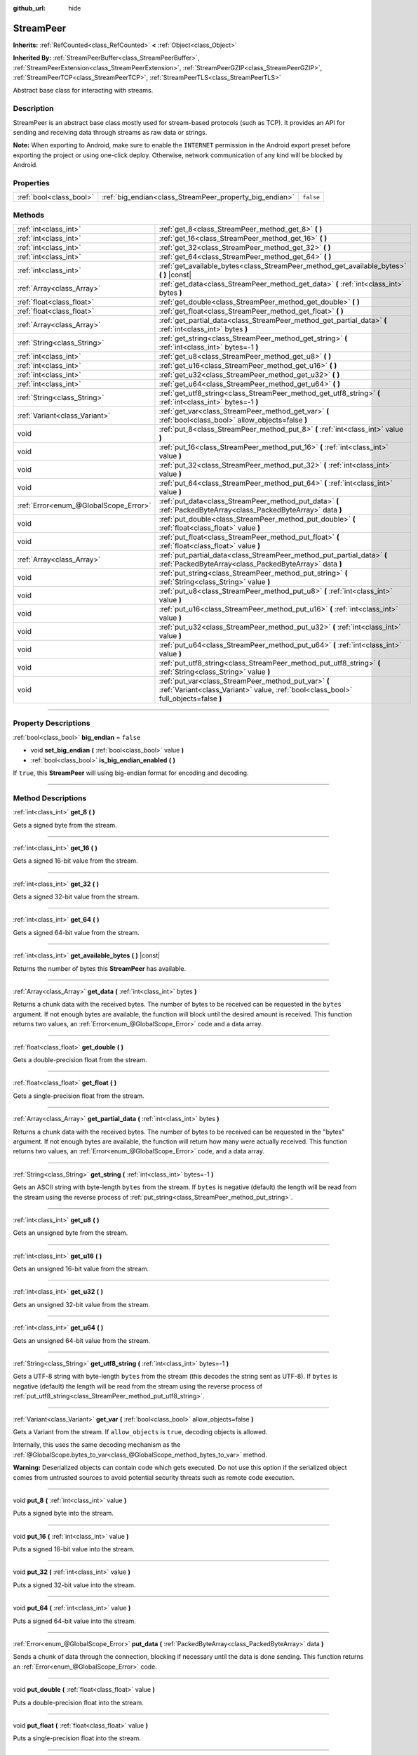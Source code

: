 :github_url: hide

.. DO NOT EDIT THIS FILE!!!
.. Generated automatically from Godot engine sources.
.. Generator: https://github.com/godotengine/godot/tree/master/doc/tools/make_rst.py.
.. XML source: https://github.com/godotengine/godot/tree/master/doc/classes/StreamPeer.xml.

.. _class_StreamPeer:

StreamPeer
==========

**Inherits:** :ref:`RefCounted<class_RefCounted>` **<** :ref:`Object<class_Object>`

**Inherited By:** :ref:`StreamPeerBuffer<class_StreamPeerBuffer>`, :ref:`StreamPeerExtension<class_StreamPeerExtension>`, :ref:`StreamPeerGZIP<class_StreamPeerGZIP>`, :ref:`StreamPeerTCP<class_StreamPeerTCP>`, :ref:`StreamPeerTLS<class_StreamPeerTLS>`

Abstract base class for interacting with streams.

.. rst-class:: classref-introduction-group

Description
-----------

StreamPeer is an abstract base class mostly used for stream-based protocols (such as TCP). It provides an API for sending and receiving data through streams as raw data or strings.

\ **Note:** When exporting to Android, make sure to enable the ``INTERNET`` permission in the Android export preset before exporting the project or using one-click deploy. Otherwise, network communication of any kind will be blocked by Android.

.. rst-class:: classref-reftable-group

Properties
----------

.. table::
   :widths: auto

   +-------------------------+---------------------------------------------------------+-----------+
   | :ref:`bool<class_bool>` | :ref:`big_endian<class_StreamPeer_property_big_endian>` | ``false`` |
   +-------------------------+---------------------------------------------------------+-----------+

.. rst-class:: classref-reftable-group

Methods
-------

.. table::
   :widths: auto

   +---------------------------------------+---------------------------------------------------------------------------------------------------------------------------------------------+
   | :ref:`int<class_int>`                 | :ref:`get_8<class_StreamPeer_method_get_8>` **(** **)**                                                                                     |
   +---------------------------------------+---------------------------------------------------------------------------------------------------------------------------------------------+
   | :ref:`int<class_int>`                 | :ref:`get_16<class_StreamPeer_method_get_16>` **(** **)**                                                                                   |
   +---------------------------------------+---------------------------------------------------------------------------------------------------------------------------------------------+
   | :ref:`int<class_int>`                 | :ref:`get_32<class_StreamPeer_method_get_32>` **(** **)**                                                                                   |
   +---------------------------------------+---------------------------------------------------------------------------------------------------------------------------------------------+
   | :ref:`int<class_int>`                 | :ref:`get_64<class_StreamPeer_method_get_64>` **(** **)**                                                                                   |
   +---------------------------------------+---------------------------------------------------------------------------------------------------------------------------------------------+
   | :ref:`int<class_int>`                 | :ref:`get_available_bytes<class_StreamPeer_method_get_available_bytes>` **(** **)** |const|                                                 |
   +---------------------------------------+---------------------------------------------------------------------------------------------------------------------------------------------+
   | :ref:`Array<class_Array>`             | :ref:`get_data<class_StreamPeer_method_get_data>` **(** :ref:`int<class_int>` bytes **)**                                                   |
   +---------------------------------------+---------------------------------------------------------------------------------------------------------------------------------------------+
   | :ref:`float<class_float>`             | :ref:`get_double<class_StreamPeer_method_get_double>` **(** **)**                                                                           |
   +---------------------------------------+---------------------------------------------------------------------------------------------------------------------------------------------+
   | :ref:`float<class_float>`             | :ref:`get_float<class_StreamPeer_method_get_float>` **(** **)**                                                                             |
   +---------------------------------------+---------------------------------------------------------------------------------------------------------------------------------------------+
   | :ref:`Array<class_Array>`             | :ref:`get_partial_data<class_StreamPeer_method_get_partial_data>` **(** :ref:`int<class_int>` bytes **)**                                   |
   +---------------------------------------+---------------------------------------------------------------------------------------------------------------------------------------------+
   | :ref:`String<class_String>`           | :ref:`get_string<class_StreamPeer_method_get_string>` **(** :ref:`int<class_int>` bytes=-1 **)**                                            |
   +---------------------------------------+---------------------------------------------------------------------------------------------------------------------------------------------+
   | :ref:`int<class_int>`                 | :ref:`get_u8<class_StreamPeer_method_get_u8>` **(** **)**                                                                                   |
   +---------------------------------------+---------------------------------------------------------------------------------------------------------------------------------------------+
   | :ref:`int<class_int>`                 | :ref:`get_u16<class_StreamPeer_method_get_u16>` **(** **)**                                                                                 |
   +---------------------------------------+---------------------------------------------------------------------------------------------------------------------------------------------+
   | :ref:`int<class_int>`                 | :ref:`get_u32<class_StreamPeer_method_get_u32>` **(** **)**                                                                                 |
   +---------------------------------------+---------------------------------------------------------------------------------------------------------------------------------------------+
   | :ref:`int<class_int>`                 | :ref:`get_u64<class_StreamPeer_method_get_u64>` **(** **)**                                                                                 |
   +---------------------------------------+---------------------------------------------------------------------------------------------------------------------------------------------+
   | :ref:`String<class_String>`           | :ref:`get_utf8_string<class_StreamPeer_method_get_utf8_string>` **(** :ref:`int<class_int>` bytes=-1 **)**                                  |
   +---------------------------------------+---------------------------------------------------------------------------------------------------------------------------------------------+
   | :ref:`Variant<class_Variant>`         | :ref:`get_var<class_StreamPeer_method_get_var>` **(** :ref:`bool<class_bool>` allow_objects=false **)**                                     |
   +---------------------------------------+---------------------------------------------------------------------------------------------------------------------------------------------+
   | void                                  | :ref:`put_8<class_StreamPeer_method_put_8>` **(** :ref:`int<class_int>` value **)**                                                         |
   +---------------------------------------+---------------------------------------------------------------------------------------------------------------------------------------------+
   | void                                  | :ref:`put_16<class_StreamPeer_method_put_16>` **(** :ref:`int<class_int>` value **)**                                                       |
   +---------------------------------------+---------------------------------------------------------------------------------------------------------------------------------------------+
   | void                                  | :ref:`put_32<class_StreamPeer_method_put_32>` **(** :ref:`int<class_int>` value **)**                                                       |
   +---------------------------------------+---------------------------------------------------------------------------------------------------------------------------------------------+
   | void                                  | :ref:`put_64<class_StreamPeer_method_put_64>` **(** :ref:`int<class_int>` value **)**                                                       |
   +---------------------------------------+---------------------------------------------------------------------------------------------------------------------------------------------+
   | :ref:`Error<enum_@GlobalScope_Error>` | :ref:`put_data<class_StreamPeer_method_put_data>` **(** :ref:`PackedByteArray<class_PackedByteArray>` data **)**                            |
   +---------------------------------------+---------------------------------------------------------------------------------------------------------------------------------------------+
   | void                                  | :ref:`put_double<class_StreamPeer_method_put_double>` **(** :ref:`float<class_float>` value **)**                                           |
   +---------------------------------------+---------------------------------------------------------------------------------------------------------------------------------------------+
   | void                                  | :ref:`put_float<class_StreamPeer_method_put_float>` **(** :ref:`float<class_float>` value **)**                                             |
   +---------------------------------------+---------------------------------------------------------------------------------------------------------------------------------------------+
   | :ref:`Array<class_Array>`             | :ref:`put_partial_data<class_StreamPeer_method_put_partial_data>` **(** :ref:`PackedByteArray<class_PackedByteArray>` data **)**            |
   +---------------------------------------+---------------------------------------------------------------------------------------------------------------------------------------------+
   | void                                  | :ref:`put_string<class_StreamPeer_method_put_string>` **(** :ref:`String<class_String>` value **)**                                         |
   +---------------------------------------+---------------------------------------------------------------------------------------------------------------------------------------------+
   | void                                  | :ref:`put_u8<class_StreamPeer_method_put_u8>` **(** :ref:`int<class_int>` value **)**                                                       |
   +---------------------------------------+---------------------------------------------------------------------------------------------------------------------------------------------+
   | void                                  | :ref:`put_u16<class_StreamPeer_method_put_u16>` **(** :ref:`int<class_int>` value **)**                                                     |
   +---------------------------------------+---------------------------------------------------------------------------------------------------------------------------------------------+
   | void                                  | :ref:`put_u32<class_StreamPeer_method_put_u32>` **(** :ref:`int<class_int>` value **)**                                                     |
   +---------------------------------------+---------------------------------------------------------------------------------------------------------------------------------------------+
   | void                                  | :ref:`put_u64<class_StreamPeer_method_put_u64>` **(** :ref:`int<class_int>` value **)**                                                     |
   +---------------------------------------+---------------------------------------------------------------------------------------------------------------------------------------------+
   | void                                  | :ref:`put_utf8_string<class_StreamPeer_method_put_utf8_string>` **(** :ref:`String<class_String>` value **)**                               |
   +---------------------------------------+---------------------------------------------------------------------------------------------------------------------------------------------+
   | void                                  | :ref:`put_var<class_StreamPeer_method_put_var>` **(** :ref:`Variant<class_Variant>` value, :ref:`bool<class_bool>` full_objects=false **)** |
   +---------------------------------------+---------------------------------------------------------------------------------------------------------------------------------------------+

.. rst-class:: classref-section-separator

----

.. rst-class:: classref-descriptions-group

Property Descriptions
---------------------

.. _class_StreamPeer_property_big_endian:

.. rst-class:: classref-property

:ref:`bool<class_bool>` **big_endian** = ``false``

.. rst-class:: classref-property-setget

- void **set_big_endian** **(** :ref:`bool<class_bool>` value **)**
- :ref:`bool<class_bool>` **is_big_endian_enabled** **(** **)**

If ``true``, this **StreamPeer** will using big-endian format for encoding and decoding.

.. rst-class:: classref-section-separator

----

.. rst-class:: classref-descriptions-group

Method Descriptions
-------------------

.. _class_StreamPeer_method_get_8:

.. rst-class:: classref-method

:ref:`int<class_int>` **get_8** **(** **)**

Gets a signed byte from the stream.

.. rst-class:: classref-item-separator

----

.. _class_StreamPeer_method_get_16:

.. rst-class:: classref-method

:ref:`int<class_int>` **get_16** **(** **)**

Gets a signed 16-bit value from the stream.

.. rst-class:: classref-item-separator

----

.. _class_StreamPeer_method_get_32:

.. rst-class:: classref-method

:ref:`int<class_int>` **get_32** **(** **)**

Gets a signed 32-bit value from the stream.

.. rst-class:: classref-item-separator

----

.. _class_StreamPeer_method_get_64:

.. rst-class:: classref-method

:ref:`int<class_int>` **get_64** **(** **)**

Gets a signed 64-bit value from the stream.

.. rst-class:: classref-item-separator

----

.. _class_StreamPeer_method_get_available_bytes:

.. rst-class:: classref-method

:ref:`int<class_int>` **get_available_bytes** **(** **)** |const|

Returns the number of bytes this **StreamPeer** has available.

.. rst-class:: classref-item-separator

----

.. _class_StreamPeer_method_get_data:

.. rst-class:: classref-method

:ref:`Array<class_Array>` **get_data** **(** :ref:`int<class_int>` bytes **)**

Returns a chunk data with the received bytes. The number of bytes to be received can be requested in the ``bytes`` argument. If not enough bytes are available, the function will block until the desired amount is received. This function returns two values, an :ref:`Error<enum_@GlobalScope_Error>` code and a data array.

.. rst-class:: classref-item-separator

----

.. _class_StreamPeer_method_get_double:

.. rst-class:: classref-method

:ref:`float<class_float>` **get_double** **(** **)**

Gets a double-precision float from the stream.

.. rst-class:: classref-item-separator

----

.. _class_StreamPeer_method_get_float:

.. rst-class:: classref-method

:ref:`float<class_float>` **get_float** **(** **)**

Gets a single-precision float from the stream.

.. rst-class:: classref-item-separator

----

.. _class_StreamPeer_method_get_partial_data:

.. rst-class:: classref-method

:ref:`Array<class_Array>` **get_partial_data** **(** :ref:`int<class_int>` bytes **)**

Returns a chunk data with the received bytes. The number of bytes to be received can be requested in the "bytes" argument. If not enough bytes are available, the function will return how many were actually received. This function returns two values, an :ref:`Error<enum_@GlobalScope_Error>` code, and a data array.

.. rst-class:: classref-item-separator

----

.. _class_StreamPeer_method_get_string:

.. rst-class:: classref-method

:ref:`String<class_String>` **get_string** **(** :ref:`int<class_int>` bytes=-1 **)**

Gets an ASCII string with byte-length ``bytes`` from the stream. If ``bytes`` is negative (default) the length will be read from the stream using the reverse process of :ref:`put_string<class_StreamPeer_method_put_string>`.

.. rst-class:: classref-item-separator

----

.. _class_StreamPeer_method_get_u8:

.. rst-class:: classref-method

:ref:`int<class_int>` **get_u8** **(** **)**

Gets an unsigned byte from the stream.

.. rst-class:: classref-item-separator

----

.. _class_StreamPeer_method_get_u16:

.. rst-class:: classref-method

:ref:`int<class_int>` **get_u16** **(** **)**

Gets an unsigned 16-bit value from the stream.

.. rst-class:: classref-item-separator

----

.. _class_StreamPeer_method_get_u32:

.. rst-class:: classref-method

:ref:`int<class_int>` **get_u32** **(** **)**

Gets an unsigned 32-bit value from the stream.

.. rst-class:: classref-item-separator

----

.. _class_StreamPeer_method_get_u64:

.. rst-class:: classref-method

:ref:`int<class_int>` **get_u64** **(** **)**

Gets an unsigned 64-bit value from the stream.

.. rst-class:: classref-item-separator

----

.. _class_StreamPeer_method_get_utf8_string:

.. rst-class:: classref-method

:ref:`String<class_String>` **get_utf8_string** **(** :ref:`int<class_int>` bytes=-1 **)**

Gets a UTF-8 string with byte-length ``bytes`` from the stream (this decodes the string sent as UTF-8). If ``bytes`` is negative (default) the length will be read from the stream using the reverse process of :ref:`put_utf8_string<class_StreamPeer_method_put_utf8_string>`.

.. rst-class:: classref-item-separator

----

.. _class_StreamPeer_method_get_var:

.. rst-class:: classref-method

:ref:`Variant<class_Variant>` **get_var** **(** :ref:`bool<class_bool>` allow_objects=false **)**

Gets a Variant from the stream. If ``allow_objects`` is ``true``, decoding objects is allowed.

Internally, this uses the same decoding mechanism as the :ref:`@GlobalScope.bytes_to_var<class_@GlobalScope_method_bytes_to_var>` method.

\ **Warning:** Deserialized objects can contain code which gets executed. Do not use this option if the serialized object comes from untrusted sources to avoid potential security threats such as remote code execution.

.. rst-class:: classref-item-separator

----

.. _class_StreamPeer_method_put_8:

.. rst-class:: classref-method

void **put_8** **(** :ref:`int<class_int>` value **)**

Puts a signed byte into the stream.

.. rst-class:: classref-item-separator

----

.. _class_StreamPeer_method_put_16:

.. rst-class:: classref-method

void **put_16** **(** :ref:`int<class_int>` value **)**

Puts a signed 16-bit value into the stream.

.. rst-class:: classref-item-separator

----

.. _class_StreamPeer_method_put_32:

.. rst-class:: classref-method

void **put_32** **(** :ref:`int<class_int>` value **)**

Puts a signed 32-bit value into the stream.

.. rst-class:: classref-item-separator

----

.. _class_StreamPeer_method_put_64:

.. rst-class:: classref-method

void **put_64** **(** :ref:`int<class_int>` value **)**

Puts a signed 64-bit value into the stream.

.. rst-class:: classref-item-separator

----

.. _class_StreamPeer_method_put_data:

.. rst-class:: classref-method

:ref:`Error<enum_@GlobalScope_Error>` **put_data** **(** :ref:`PackedByteArray<class_PackedByteArray>` data **)**

Sends a chunk of data through the connection, blocking if necessary until the data is done sending. This function returns an :ref:`Error<enum_@GlobalScope_Error>` code.

.. rst-class:: classref-item-separator

----

.. _class_StreamPeer_method_put_double:

.. rst-class:: classref-method

void **put_double** **(** :ref:`float<class_float>` value **)**

Puts a double-precision float into the stream.

.. rst-class:: classref-item-separator

----

.. _class_StreamPeer_method_put_float:

.. rst-class:: classref-method

void **put_float** **(** :ref:`float<class_float>` value **)**

Puts a single-precision float into the stream.

.. rst-class:: classref-item-separator

----

.. _class_StreamPeer_method_put_partial_data:

.. rst-class:: classref-method

:ref:`Array<class_Array>` **put_partial_data** **(** :ref:`PackedByteArray<class_PackedByteArray>` data **)**

Sends a chunk of data through the connection. If all the data could not be sent at once, only part of it will. This function returns two values, an :ref:`Error<enum_@GlobalScope_Error>` code and an integer, describing how much data was actually sent.

.. rst-class:: classref-item-separator

----

.. _class_StreamPeer_method_put_string:

.. rst-class:: classref-method

void **put_string** **(** :ref:`String<class_String>` value **)**

Puts a zero-terminated ASCII string into the stream prepended by a 32-bit unsigned integer representing its size.

\ **Note:** To put an ASCII string without prepending its size, you can use :ref:`put_data<class_StreamPeer_method_put_data>`:


.. tabs::

 .. code-tab:: gdscript

    put_data("Hello world".to_ascii_buffer())

 .. code-tab:: csharp

    PutData("Hello World".ToAsciiBuffer());



.. rst-class:: classref-item-separator

----

.. _class_StreamPeer_method_put_u8:

.. rst-class:: classref-method

void **put_u8** **(** :ref:`int<class_int>` value **)**

Puts an unsigned byte into the stream.

.. rst-class:: classref-item-separator

----

.. _class_StreamPeer_method_put_u16:

.. rst-class:: classref-method

void **put_u16** **(** :ref:`int<class_int>` value **)**

Puts an unsigned 16-bit value into the stream.

.. rst-class:: classref-item-separator

----

.. _class_StreamPeer_method_put_u32:

.. rst-class:: classref-method

void **put_u32** **(** :ref:`int<class_int>` value **)**

Puts an unsigned 32-bit value into the stream.

.. rst-class:: classref-item-separator

----

.. _class_StreamPeer_method_put_u64:

.. rst-class:: classref-method

void **put_u64** **(** :ref:`int<class_int>` value **)**

Puts an unsigned 64-bit value into the stream.

.. rst-class:: classref-item-separator

----

.. _class_StreamPeer_method_put_utf8_string:

.. rst-class:: classref-method

void **put_utf8_string** **(** :ref:`String<class_String>` value **)**

Puts a zero-terminated UTF-8 string into the stream prepended by a 32 bits unsigned integer representing its size.

\ **Note:** To put a UTF-8 string without prepending its size, you can use :ref:`put_data<class_StreamPeer_method_put_data>`:


.. tabs::

 .. code-tab:: gdscript

    put_data("Hello world".to_utf8_buffer())

 .. code-tab:: csharp

    PutData("Hello World".ToUtf8Buffer());



.. rst-class:: classref-item-separator

----

.. _class_StreamPeer_method_put_var:

.. rst-class:: classref-method

void **put_var** **(** :ref:`Variant<class_Variant>` value, :ref:`bool<class_bool>` full_objects=false **)**

Puts a Variant into the stream. If ``full_objects`` is ``true`` encoding objects is allowed (and can potentially include code).

Internally, this uses the same encoding mechanism as the :ref:`@GlobalScope.var_to_bytes<class_@GlobalScope_method_var_to_bytes>` method.

.. |virtual| replace:: :abbr:`virtual (This method should typically be overridden by the user to have any effect.)`
.. |const| replace:: :abbr:`const (This method has no side effects. It doesn't modify any of the instance's member variables.)`
.. |vararg| replace:: :abbr:`vararg (This method accepts any number of arguments after the ones described here.)`
.. |constructor| replace:: :abbr:`constructor (This method is used to construct a type.)`
.. |static| replace:: :abbr:`static (This method doesn't need an instance to be called, so it can be called directly using the class name.)`
.. |operator| replace:: :abbr:`operator (This method describes a valid operator to use with this type as left-hand operand.)`
.. |bitfield| replace:: :abbr:`BitField (This value is an integer composed as a bitmask of the following flags.)`
